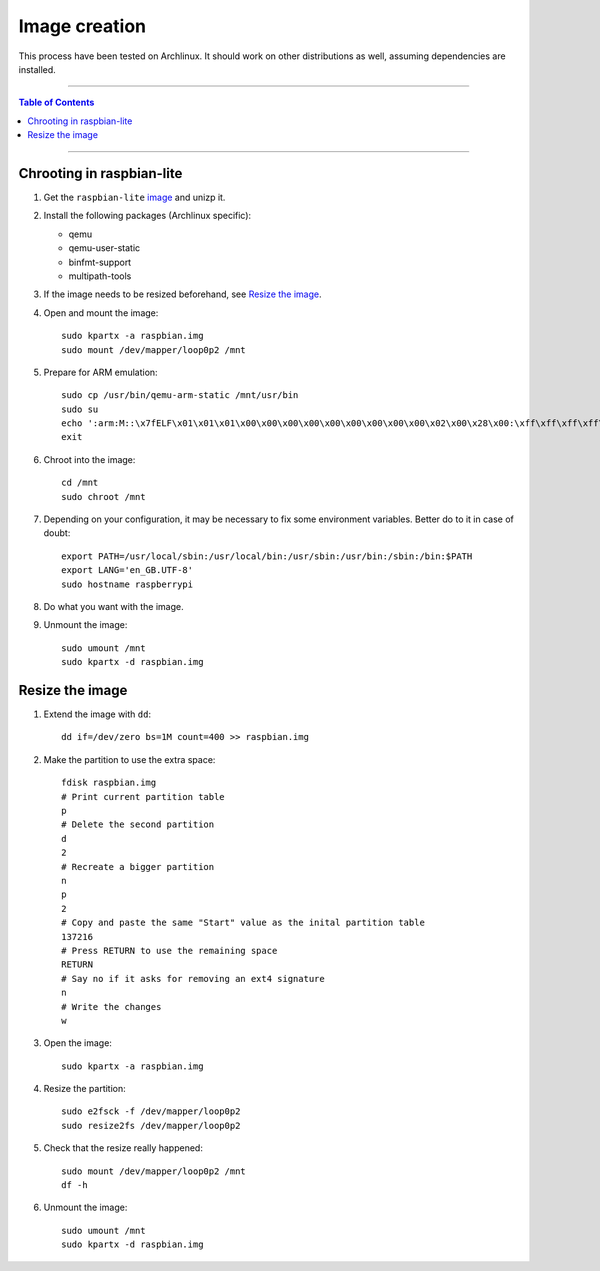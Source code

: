 ================
 Image creation
================

This process have been tested on Archlinux. It should work on other
distributions as well, assuming dependencies are installed.

-----

.. contents:: **Table of Contents**

-----

Chrooting in raspbian-lite
--------------------------

1. Get the ``raspbian-lite`` image_ and unizp it.

2. Install the following packages (Archlinux specific):

   - qemu
   - qemu-user-static
   - binfmt-support
   - multipath-tools

3. If the image needs to be resized beforehand, see `Resize the image`_.

4. Open and mount the image::

     sudo kpartx -a raspbian.img
     sudo mount /dev/mapper/loop0p2 /mnt

5. Prepare for ARM emulation::

     sudo cp /usr/bin/qemu-arm-static /mnt/usr/bin
     sudo su
     echo ':arm:M::\x7fELF\x01\x01\x01\x00\x00\x00\x00\x00\x00\x00\x00\x00\x02\x00\x28\x00:\xff\xff\xff\xff\xff\xff\xff\x00\xff\xff\xff\xff\xff\xff\xff\xff\xfe\xff\xff\xff:/usr/bin/qemu-arm-static:' > /proc/sys/fs/binfmt_misc/register
     exit

6. Chroot into the image::

     cd /mnt
     sudo chroot /mnt

7. Depending on your configuration, it may be necessary to fix some environment
   variables. Better do to it in case of doubt::

     export PATH=/usr/local/sbin:/usr/local/bin:/usr/sbin:/usr/bin:/sbin:/bin:$PATH
     export LANG='en_GB.UTF-8'
     sudo hostname raspberrypi

8. Do what you want with the image.

9. Unmount the image::

     sudo umount /mnt
     sudo kpartx -d raspbian.img

.. _image: https://www.raspberrypi.org/downloads/raspbian/


Resize the image
----------------

1. Extend the image with ``dd``::

     dd if=/dev/zero bs=1M count=400 >> raspbian.img

2. Make the partition to use the extra space::

     fdisk raspbian.img
     # Print current partition table
     p
     # Delete the second partition
     d
     2
     # Recreate a bigger partition
     n
     p
     2
     # Copy and paste the same "Start" value as the inital partition table
     137216
     # Press RETURN to use the remaining space
     RETURN
     # Say no if it asks for removing an ext4 signature
     n
     # Write the changes
     w

3. Open the image::

     sudo kpartx -a raspbian.img

4. Resize the partition::

     sudo e2fsck -f /dev/mapper/loop0p2
     sudo resize2fs /dev/mapper/loop0p2

5. Check that the resize really happened::

     sudo mount /dev/mapper/loop0p2 /mnt
     df -h

6. Unmount the image::

     sudo umount /mnt
     sudo kpartx -d raspbian.img
